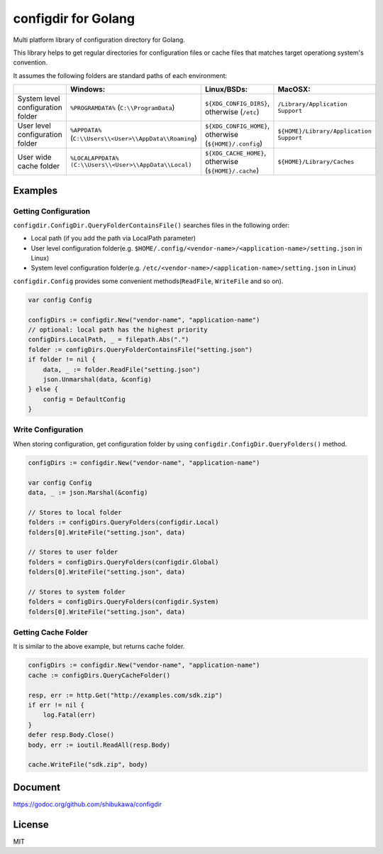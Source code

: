 configdir for Golang
=====================

Multi platform library of configuration directory for Golang.

This library helps to get regular directories for configuration files or cache files that matches target operationg system's convention.

It assumes the following folders are standard paths of each environment:

.. list-table::
   :header-rows: 1

   - * 
     * Windows:
     * Linux/BSDs:
     * MacOSX:
   - * System level configuration folder
     * ``%PROGRAMDATA%`` (``C:\\ProgramData``)
     * ``${XDG_CONFIG_DIRS}``, otherwise (``/etc``)
     * ``/Library/Application Support``
   - * User level configuration folder
     * ``%APPDATA%`` (``C:\\Users\\<User>\\AppData\\Roaming``)
     * ``${XDG_CONFIG_HOME}``, otherwise (``${HOME}/.config``)
     * ``${HOME}/Library/Application Support``
   - * User wide cache folder
     * ``%LOCALAPPDATA%`` ``(C:\\Users\\<User>\\AppData\\Local)``
     * ``${XDG_CACHE_HOME}``, otherwise (``${HOME}/.cache``)
     * ``${HOME}/Library/Caches``

Examples
------------

Getting Configuration
~~~~~~~~~~~~~~~~~~~~~~~~

``configdir.ConfigDir.QueryFolderContainsFile()`` searches files in the following order:

* Local path (if you add the path via LocalPath parameter)
* User level configuration folder(e.g. ``$HOME/.config/<vendor-name>/<application-name>/setting.json`` in Linux)
* System level configuration folder(e.g. ``/etc/<vendor-name>/<application-name>/setting.json`` in Linux)

``configdir.Config`` provides some convenient methods(``ReadFile``, ``WriteFile`` and so on).

.. code-block:: go

   var config Config

   configDirs := configdir.New("vendor-name", "application-name")
   // optional: local path has the highest priority
   configDirs.LocalPath, _ = filepath.Abs(".")
   folder := configDirs.QueryFolderContainsFile("setting.json")
   if folder != nil {
       data, _ := folder.ReadFile("setting.json")
       json.Unmarshal(data, &config)
   } else {
       config = DefaultConfig
   }

Write Configuration
~~~~~~~~~~~~~~~~~~~~~~

When storing configuration, get configuration folder by using ``configdir.ConfigDir.QueryFolders()`` method.

.. code-block:: go

   configDirs := configdir.New("vendor-name", "application-name")

   var config Config
   data, _ := json.Marshal(&config)

   // Stores to local folder
   folders := configDirs.QueryFolders(configdir.Local)
   folders[0].WriteFile("setting.json", data)

   // Stores to user folder
   folders = configDirs.QueryFolders(configdir.Global)
   folders[0].WriteFile("setting.json", data)

   // Stores to system folder
   folders = configDirs.QueryFolders(configdir.System)
   folders[0].WriteFile("setting.json", data)

Getting Cache Folder
~~~~~~~~~~~~~~~~~~~~~~

It is similar to the above example, but returns cache folder.

.. code-block:: go

   configDirs := configdir.New("vendor-name", "application-name")
   cache := configDirs.QueryCacheFolder()

   resp, err := http.Get("http://examples.com/sdk.zip")
   if err != nil {
       log.Fatal(err)
   }
   defer resp.Body.Close()
   body, err := ioutil.ReadAll(resp.Body)

   cache.WriteFile("sdk.zip", body)

Document
------------

https://godoc.org/github.com/shibukawa/configdir

License
------------

MIT

